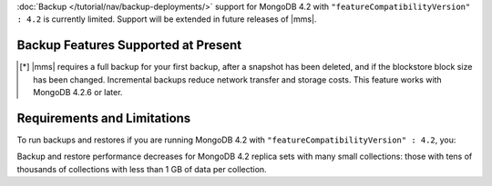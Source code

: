 :doc:`Backup </tutorial/nav/backup-deployments/>` support for MongoDB
4.2 with ``"featureCompatibilityVersion" : 4.2`` is currently
limited. Support will be extended in future releases of |mms|.

Backup Features Supported at Present
````````````````````````````````````

.. cond:: onprem

   .. list-table::
      :widths: 55 15 15 15
      :header-rows: 1

      * - Feature
        - MongoDB 4.2 with FCV : 4.2
        - MongoDB 4.2 with FCV : 4.0
        - MongoDB 4.0 or earlier
      * - Backs up Data using WiredTiger Snapshots
        - :icon:`check-circle`
        -
        -
      * - Backs up Data using the Backup Daemon
        -
        - :icon:`check-circle`
        - :icon:`check-circle`
      * - Backs up Replica Sets
        - :icon:`check-circle`
        - :icon:`check-circle`
        - :icon:`check-circle`
      * - Backs up Sharded Clusters
        - :icon:`check-circle`
        - :icon:`check-circle`
        - :icon:`check-circle`
      * - Can Filter using Namespaces
        -
        - :icon:`check-circle`
        - :icon:`check-circle`
      * - Can Specify Sync Source Database
        -
        - :icon:`check-circle`
        - :icon:`check-circle`
      * - Can Restore Data to Specific Point in Time
        - :icon:`check-circle`
        - :icon:`check-circle`
        - :icon:`check-circle`
      * - Can Perform Incremental Backups [*]_
        - :icon:`check-circle`
        - :icon:`check-circle`
        - :icon:`check-circle`
      * - Supports Encrypted Snapshots
        -
        - :icon:`check-circle`
        - :icon:`check-circle`
      * - Supports Saving to Blockstore Snapshot Storage
        - :icon:`check-circle`
        - :icon:`check-circle`
        - :icon:`check-circle`
      * - Supports Saving to S3 Snapshot Storage
        - :icon:`check-circle`
        - :icon:`check-circle`
        - :icon:`check-circle`
      * - Supports Saving to File System Storage
        -
        - :icon:`check-circle`
        - :icon:`check-circle`
      * - Supports Databases running MongoDB Enterprise
        - :icon:`check-circle`
        - :icon:`check-circle`
        - :icon:`check-circle`
      * - Supports Databases running MongoDB Community
        -
        - :icon:`check-circle`
        - :icon:`check-circle`
      * - Requires a MongoDB Agent on every |mongod| cluster node
        - :icon:`check-circle`
        -
        -

.. cond:: cloud

   .. list-table::
      :widths: 55 15 15 15
      :header-rows: 1

      * - Feature
        - MongoDB 4.2 with FCV : 4.2
        - MongoDB 4.2 with FCV : 4.0
        - MongoDB 4.0 or earlier
      * - Backs up Data using WiredTiger Snapshots
        - :icon:`check-circle`
        -
        -
      * - Backs up Replica Sets
        - :icon:`check-circle`
        - :icon:`check-circle`
        - :icon:`check-circle`
      * - Backs up Sharded Clusters
        - :icon:`check-circle`
        - :icon:`check-circle`
        - :icon:`check-circle`
      * - Can Filter using Namespaces
        -
        - :icon:`check-circle`
        - :icon:`check-circle`
      * - Can Specify Sync Source Database
        -
        - :icon:`check-circle`
        - :icon:`check-circle`
      * - Can Restore Data to Specific Point in Time
        -
        - :icon:`check-circle`
        - :icon:`check-circle`
      * - Can Perform Incremental Backups [*]_
        - :icon:`check-circle`
        - :icon:`check-circle`
        - :icon:`check-circle`
      * - Supports Databases running MongoDB Enterprise
        - :icon:`check-circle`
        - :icon:`check-circle`
        - :icon:`check-circle`
      * - Supports Databases running MongoDB Community
        -
        - :icon:`check-circle`
        - :icon:`check-circle`
      * - Requires a MongoDB Agent on every |mongod| cluster node
        - :icon:`check-circle`
        -
        -

.. [*] |mms| requires a full backup for your first backup, after a
       snapshot has been deleted, and if the blockstore block size has
       been changed. Incremental backups reduce network transfer and
       storage costs. This feature works with MongoDB 4.2.6 or later.


Requirements and Limitations
````````````````````````````

To run backups and restores if you are running MongoDB 4.2 with
``"featureCompatibilityVersion" : 4.2``, you:

.. cond:: onprem

   - Must run MongoDB Enterprise.

   - Cannot use namespace filter lists to define the
     :term:`namespaces <namespace>` included in a backup. Snapshots
     using FCV 4.2 always include all namespaces.

   - Cannot specify a sync source database. For FCV 4.2 replica sets,
     no Initial Sync step is required. When taking a Snapshot, |mms|
     selects the replica set member with the least performance impact
     and greatest storage-level duplication of Snapshot data.

   - Cannot save your backup to a file system store. Backup supports
     :doc:`MongoDB </tutorial/manage-blockstore-storage>` and
     :doc:`S3 Snapshot Storage </tutorial/manage-s3-blockstore-storage>`.

   - Must deploy a MongoDB Agent with every |mongod| node in
     the cluster.

.. cond:: cloud

   - Must run MongoDB Enterprise. MongoDB, Inc. grants a
     :doc:`special license </reference/legal/cloud-manager-backup-license>`
     to use MongoDB Enterprise for |mms| backups.

   - Cannot use namespace filter lists to define the
     :term:`namespaces <namespace>` included in a backup. Snapshots
     using FCV 4.2 always include all namespaces.

   - Cannot specify a sync source database. For FCV 4.2 replica sets,
     no Initial Sync step is required. When taking a Snapshot, |mms|
     selects the replica set member with the least performance impact
     and greatest storage-level duplication of Snapshot data.

   - Must deploy a MongoDB Agent with every |mongod| node in
     the cluster.

Backup and restore performance decreases for MongoDB 4.2 replica
sets with many small collections: those with tens of
thousands of collections with less than 1 GB of data per
collection.
